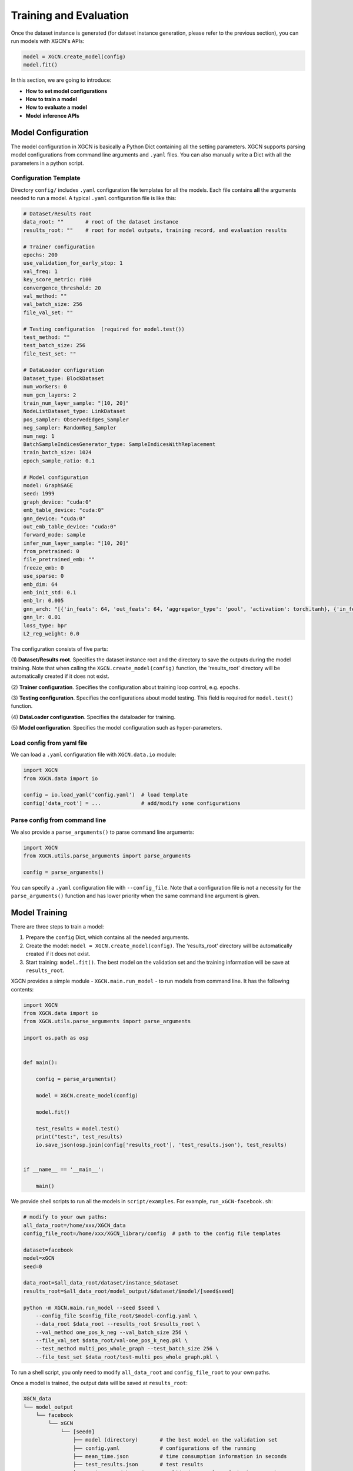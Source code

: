 Training and Evaluation
============================

Once the dataset instance is generated (for dataset instance generation, please refer to the previous section), 
you can run models with XGCN's APIs: 

.. code:: python

    model = XGCN.create_model(config)
    model.fit()

In this section, we are going to introduce:

* **How to set model configurations**
* **How to train a model**
* **How to evaluate a model**
* **Model inference APIs**

---------------------------
Model Configuration
---------------------------

The model configuration in XGCN is basically a Python Dict containing all the setting parameters. 
XGCN supports parsing model configurations from command line arguments and ``.yaml`` files. 
You can also manually write a Dict with all the parameters in a python script. 


Configuration Template
---------------------------

Directory ``config/`` includes ``.yaml`` configuration file templates for all the models. 
Each file contains **all** the arguments needed to run a model. 
A typical ``.yaml`` configuration file is like this:

.. code:: yaml

    # Dataset/Results root
    data_root: ""       # root of the dataset instance
    results_root: ""    # root for model outputs, training record, and evaluation results

    # Trainer configuration
    epochs: 200
    use_validation_for_early_stop: 1
    val_freq: 1
    key_score_metric: r100
    convergence_threshold: 20
    val_method: ""
    val_batch_size: 256
    file_val_set: ""

    # Testing configuration  (required for model.test())
    test_method: ""
    test_batch_size: 256
    file_test_set: ""

    # DataLoader configuration
    Dataset_type: BlockDataset
    num_workers: 0
    num_gcn_layers: 2
    train_num_layer_sample: "[10, 20]"
    NodeListDataset_type: LinkDataset
    pos_sampler: ObservedEdges_Sampler
    neg_sampler: RandomNeg_Sampler
    num_neg: 1
    BatchSampleIndicesGenerator_type: SampleIndicesWithReplacement
    train_batch_size: 1024
    epoch_sample_ratio: 0.1

    # Model configuration
    model: GraphSAGE
    seed: 1999
    graph_device: "cuda:0"
    emb_table_device: "cuda:0"
    gnn_device: "cuda:0"
    out_emb_table_device: "cuda:0"
    forward_mode: sample
    infer_num_layer_sample: "[10, 20]"
    from_pretrained: 0
    file_pretrained_emb: ""
    freeze_emb: 0
    use_sparse: 0
    emb_dim: 64 
    emb_init_std: 0.1
    emb_lr: 0.005
    gnn_arch: "[{'in_feats': 64, 'out_feats': 64, 'aggregator_type': 'pool', 'activation': torch.tanh}, {'in_feats': 64, 'out_feats': 64, 'aggregator_type': 'pool'}]"
    gnn_lr: 0.01
    loss_type: bpr
    L2_reg_weight: 0.0

The configuration consists of five parts:

(1) **Dataset/Results root**. 
Specifies the dataset instance root and the directory to save the outputs during the model training. Note that when calling the ``XGCN.create_model(config)`` function, the 'results_root' directory will be automatically created if it does not exist. 

(2) **Trainer configuration**. 
Specifies the configuration about training loop control, e.g. ``epochs``. 

(3) **Testing configuration**. 
Specifies the configurations about model testing. This field is required for ``model.test()`` function. 

(4) **DataLoader configuration**. 
Specifies the dataloader for training. 

(5) **Model configuration**. 
Specifies the model configuration such as hyper-parameters. 


Load config from yaml file
---------------------------

We can load a ``.yaml`` configuration file with ``XGCN.data.io`` module:

.. code:: python

    import XGCN
    from XGCN.data import io

    config = io.load_yaml('config.yaml')  # load template
    config['data_root'] = ...             # add/modify some configurations


Parse config from command line
--------------------------------

We also provide a ``parse_arguments()`` to parse command line arguments: 

.. code:: python

    import XGCN
    from XGCN.utils.parse_arguments import parse_arguments

    config = parse_arguments()


You can specify a ``.yaml`` configuration file with ``--config_file``. 
Note that a configuration file is not a necessity for the ``parse_arguments()`` function 
and has lower priority when the same command line argument is given. 


------------------
Model Training
------------------

There are three steps to train a model: 

(1) Prepare the ``config`` Dict, which contains all the needed arguments. 

(2) Create the model: ``model = XGCN.create_model(config)``. The 'results_root' directory will be automatically created if it does not exist. 

(3) Start training: ``model.fit()``. The best model on the validation set and the training information will be save at ``results_root``. 

XGCN provides a simple module - ``XGCN.main.run_model`` - to run models from command line. 
It has the following contents:

.. code:: python

    import XGCN
    from XGCN.data import io
    from XGCN.utils.parse_arguments import parse_arguments

    import os.path as osp


    def main():
        
        config = parse_arguments()

        model = XGCN.create_model(config)
        
        model.fit()
        
        test_results = model.test()
        print("test:", test_results)
        io.save_json(osp.join(config['results_root'], 'test_results.json'), test_results)


    if __name__ == '__main__':
        
        main()

We provide shell scripts to run all the models in ``script/examples``.
For example, ``run_xGCN-facebook.sh``: 

.. code:: bash

    # modify to your own paths:
    all_data_root=/home/xxx/XGCN_data
    config_file_root=/home/xxx/XGCN_library/config  # path to the config file templates

    dataset=facebook
    model=xGCN
    seed=0

    data_root=$all_data_root/dataset/instance_$dataset
    results_root=$all_data_root/model_output/$dataset/$model/[seed$seed]

    python -m XGCN.main.run_model --seed $seed \
        --config_file $config_file_root/$model-config.yaml \
        --data_root $data_root --results_root $results_root \
        --val_method one_pos_k_neg --val_batch_size 256 \
        --file_val_set $data_root/val-one_pos_k_neg.pkl \
        --test_method multi_pos_whole_graph --test_batch_size 256 \
        --file_test_set $data_root/test-multi_pos_whole_graph.pkl \

To run a shell script, you only need to modify ``all_data_root`` and 
``config_file_root`` to your own paths. 

Once a model is trained, the output data will be saved at ``results_root``: 

.. code:: 

    XGCN_data
    └── model_output
        └── facebook
            └── xGCN
                └── [seed0]
                    ├── model (directory)       # the best model on the validation set
                    ├── config.yaml             # configurations of the running
                    ├── mean_time.json          # time consumption information in seconds
                    ├── test_results.json       # test results
                    ├── train_record_best.json  # validation results of the best epoch
                    └── train_record.txt        # validation results of all the epochs


Load and continue to train
------------------------------

XGCN can also load trained models and continue to train. 
In this case please specify the previously saved ``config.yaml`` and call the 
``XGCN.load_model()`` function: 

.. code:: python

    config = io.load_yaml(...)  # the previously saved config.yaml
    config['emb_lr'] = 0.0001   # change some hyper-paramenters

    model = XGCN.load_model(config)  # load the saved model      
    model.fit()                      # training on the new hyper-paramenters
    new_resutls = model.test()


--------------------
Model Evaluation
--------------------

To test a model, you can just call ``model.test()``, 
it executes the default testing setting configurations in ``config``: 

.. code:: python

    config = {
        'data_root': ..., 'results_root': ..., 
        'model': 'xGCN', 'seed': 1999, 
        ...,
        'test_method': 'OnePosKNeg_Evaluator', 
        'test_batch_size': 256, 'file_test_set': ...,
        ...
    }
    model = XGCN.create_model(config)
    model.fit()  
    results = model.test()

Or you can specify other test sets:

.. code:: python

    test_config = {
        'test_method': 'multi_pos_whole_graph',
        'test_batch_size': 256,
        'file_test_set': ... 
    }
    results = model.test(test_config)

The function receives a Dict containing three arguments: 

* ``test_method``: specifices the evaluation method. Available options: 'one_pos_k_neg', 'one_pos_whole_graph', and 'multi_pos_whole_graph'. 

* ``test_batch_size``: specifices the batch size. 

* ``file_test_set``: specifices the file of the processed evaluation set. 


------------------
Model Inference
------------------

XGCN provides some model inference APIs: 

.. code:: python

    # infer scores given a source node and one or more target nodes:
    target_score = model.infer_target_score(
        src=5, 
        target=torch.LongTensor(101, 102, 103)
    )

    # infer top-k recommendations for a source node
    score, topk_node = model.infer_topk(k=100, src=5, mask_nei=True)

    # save the output embeddings as a text file
    model.save_emb_as_txt(filename='out_emb_table.txt')
